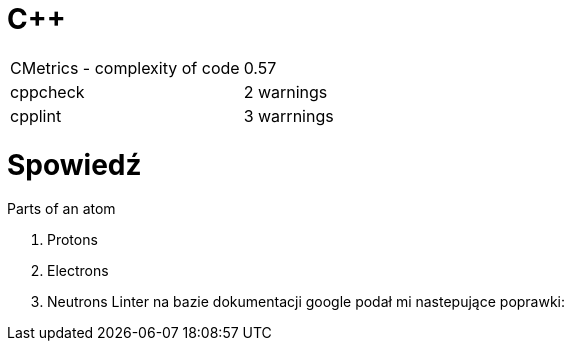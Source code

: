 = C++

|===

| CMetrics - complexity of code | 0.57
| cppcheck | 2 warnings
| cpplint | 3 warrnings

|===

= Spowiedź

.Parts of an atom
. Protons
. Electrons
. Neutrons
Linter na bazie dokumentacji google podał mi nastepujące poprawki:


